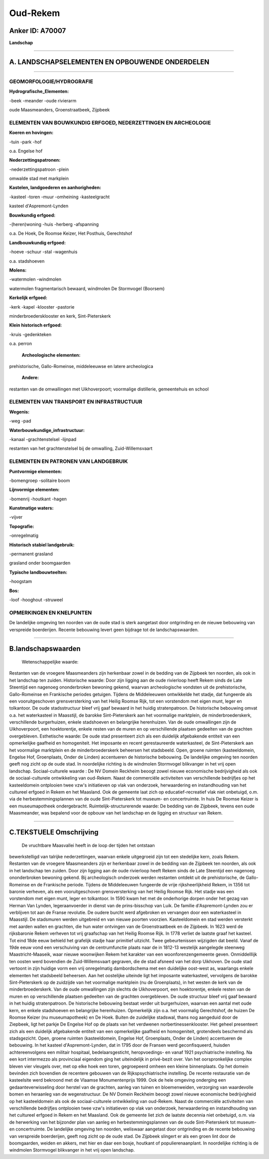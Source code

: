 Oud-Rekem
=========

Anker ID: A70007
----------------

**Landschap**

--------------

A. LANDSCHAPSELEMENTEN EN OPBOUWENDE ONDERDELEN
-----------------------------------------------

--------------

GEOMORFOLOGIE/HYDROGRAFIE
~~~~~~~~~~~~~~~~~~~~~~~~~

**Hydrografische\_Elementen:**

-beek
-meander
-oude rivierarm

 
oude Maasmeanders, Groenstraatbeek, Zijpbeek

ELEMENTEN VAN BOUWKUNDIG ERFGOED, NEDERZETTINGEN EN ARCHEOLOGIE
~~~~~~~~~~~~~~~~~~~~~~~~~~~~~~~~~~~~~~~~~~~~~~~~~~~~~~~~~~~~~~~

**Koeren en hovingen:**

-tuin
-park
-hof

 
o.a. Engelse hof

**Nederzettingspatronen:**

-nederzettingspatroon
-plein

omwalde stad met markplein

**Kastelen, landgoederen en aanhorigheden:**

-kasteel
-toren
-muur
-omheining
-kasteelgracht

 
kasteel d'Aspremont-Lynden

**Bouwkundig erfgoed:**

-(heren)woning
-huis
-herberg
-afspanning

 
o.a. De Hoek, De Roomse Keizer, Het Posthuis, Gerechtshof

**Landbouwkundig erfgoed:**

-hoeve
-schuur
-stal
-wagenhuis

 
o.a. stadshoeven

**Molens:**

-watermolen
-windmolen

 
watermolen fragmentarisch bewaard, windmolen De Stormvogel (Boorsem)

**Kerkelijk erfgoed:**

-kerk
-kapel
-klooster
-pastorie

 
minderbroedersklooster en kerk, Sint-Pieterskerk

**Klein historisch erfgoed:**

-kruis
-gedenkteken

 
o.a. perron

 **Archeologische elementen:**
prehistorische, Gallo-Romeinse, middeleeuwse en latere archeologica

 **Andere:**
restanten van de omwallingen met Uikhoverpoort; voormalige
distillerie, gemeentehuis en school

ELEMENTEN VAN TRANSPORT EN INFRASTRUCTUUR
~~~~~~~~~~~~~~~~~~~~~~~~~~~~~~~~~~~~~~~~~

**Wegenis:**

-weg
-pad

 
**Waterbouwkundige\_infrastructuur:**

-kanaal
-grachtenstelsel
-lijnpad

 
restanten van het grachtenstelsel bij de omwalling, Zuid-Willemsvaart

ELEMENTEN EN PATRONEN VAN LANDGEBRUIK
~~~~~~~~~~~~~~~~~~~~~~~~~~~~~~~~~~~~~

**Puntvormige elementen:**

-bomengroep
-solitaire boom

 
**Lijnvormige elementen:**

-bomenrij
-houtkant
-hagen

**Kunstmatige waters:**

-vijver

 
**Topografie:**

-onregelmatig

 
**Historisch stabiel landgebruik:**

-permanent grasland

 
grasland onder boomgaarden

**Typische landbouwteelten:**

-hoogstam

 
**Bos:**

-loof
-hooghout
-struweel

 

OPMERKINGEN EN KNELPUNTEN
~~~~~~~~~~~~~~~~~~~~~~~~~

De landelijke omgeving ten noorden van de oude stad is sterk aangetast
door ontgrinding en de nieuwe bebouwing van verspreide boerderijen.
Recente bebouwing levert geen bijdrage tot de landschapswaarden.

--------------

B.landschapswaarden
-------------------

 Wetenschappelijke waarde:
Restanten van de vroegere Maasmeanders zijn herkenbaar zowel in de
bedding van de Zijpbeek ten noorden, als ook in het landschap ten
zuiden.
Historische waarde:
Door zijn ligging aan de oude rivierloop heeft Rekem sinds de Late
Steentijd een nagenoeg ononderbroken bewoning gekend, waarvan
archeologische vondsten uit de prehistorische, Gallo-Romeinse en
Frankische periodes getuigen. Tijdens de Middeleeuwen ontwikkelde het
stadje, dat fungeerde als een vooruitgeschoven grensversterking van het
Heilig Roomse Rijk, tot een vorstendom met eigen munt, leger en
tolkantoor. De oude stadsstructuur bleef vrij gaaf bewaard in het huidig
stratenpatroon. De historische bebouwing omvat o.a. het waterkasteel in
Maasstijl, de barokke Sint-Pieterskerk aan het voormalige marktplein, de
minderbroederskerk, verschillende burgerhuizen, enkele stadshoeven en
belangrijke herenhuizen. Van de oude omwallingen zijn de Uikhoverpoort,
een hoektorentje, enkele resten van de muren en op verschillende
plaatsen gedeelten van de grachten overgebleven.
Esthetische waarde: De oude stad presenteert zich als een duidelijk
afgebakende entiteit van een opmerkelijke gaafheid en homogeniteit. Het
imposante en recent gerestaureerde waterkasteel, de Sint-Pieterskerk aan
het voormalige marktplein en de minderbroederskerk beheersen het
stadsbeeld. Open, groene ruimten (kasteeldomein, Engelse Hof,
Groenplaats, Onder de Linden) accentueren de historische bebouwing. De
landelijke omgeving ten noorden geeft nog zicht op de oude stad. In
noordelijke richting is de windmolen Stormvogel blikvanger in het vrij
open landschap.
Sociaal-culturele waarde : De NV Domein Reckheim beoogt zowel nieuwe
economische bedrijvigheid als ook de sociaal-culturele ontwikkeling van
oud-Rekem. Naast de commerciële activiteiten van verschillende
bedrijfjes op het kasteeldomein ontplooien twee vzw's initiatieven op
vlak van onderzoek, herwaardering en instandhouding van het cultureel
erfgoed in Rekem en het Maasland. Ook de gemeente laat zich op
educatief-recreatief vlak niet onbetuigd, o.m. via de
herbestemmingsplannen van de oude Sint-Pieterskerk tot museum- en
concertruimte. In huis De Roomse Keizer is een museumapotheek
ondergebracht.
Ruimtelijk-structurerende waarde:
De bedding van de Zijpbeek, tevens een oude Maasmeander, was bepalend
voor de opbouw van het landschap en de ligging en structuur van Rekem.

--------------

C.TEKSTUELE Omschrijving
------------------------

 De vruchtbare Maasvallei heeft in de loop der tijden het ontstaan
bewerkstelligd van talrijke nederzettingen, waarvan enkele uitgegroeid
zijn tot een stedelijke kern, zoals Rekem. Restanten van de vroegere
Maasmeanders zijn er herkenbaar zowel in de bedding van de Zijpbeek ten
noorden, als ook in het landschap ten zuiden. Door zijn ligging aan de
oude rivierloop heeft Rekem sinds de Late Steentijd een nagenoeg
ononderbroken bewoning gekend. Bij archeologisch onderzoek werden
restanten ontdekt uit de prehistorische, de Gallo-Romeinse en de
Frankische periode. Tijdens de Middeleeuwen fungeerde de vrije
rijksheerlijkheid Rekem, in 1356 tot baronie verheven, als een
vooruitgeschoven grensversterking van het Heilig Roomse Rijk. Het stadje
was een vorstendom met eigen munt, leger en tolkantoor. In 1590 kwam het
met de onderhorige dorpen onder het gezag van Herman Van Lynden,
legeraanvoerder in dienst van de prins-bisschop van Luik. De familie
d'Aspremont-Lynden zou er verblijven tot aan de Franse revolutie. De
oudere burcht werd afgebroken en vervangen door een waterkasteel in
Maasstijl. De stadsmuren werden uitgebreid en van nieuwe poorten
voorzien. Kasteeldomein en stad werden versterkt met aarden wallen en
grachten, die hun water ontvingen van de Groenstraatbeek en de Zijpbeek.
In 1623 werd de rijksbaronie Rekem verheven tot vrij graafschap van het
Heilig Roomse Rijk. In 1778 verliet de laatste graaf het kasteel. Tot
eind 18de eeuw behield het grafelijk stadje haar primitief uitzicht.
Twee gebeurtenissen wijzigden dat beeld. Vanaf de 19de eeuw vond een
verschuiving van de centrumfunctie plaats naar de in 1812-13 westelijk
aangelegde steenweg Maastricht-Maaseik, waar nieuwe woonwijken Rekem het
karakter van een woonforenzengemeente geven. Onmiddelllijk ten oosten
werd bovendien de Zuid-Willemsvaart gegraven, die de stad afsneed van
het dorp Uikhoven. De oude stad vertoont in zijn huidige vorm een vrij
onregelmatig dambordschema met een duidelijke oost-west as, waarlangs
enkele elementen het stadsbeeld beheersen. Aan het oostelijke uiteinde
ligt het imposante waterkasteel, vervolgens de barokke Sint-Pieterskerk
op de zuidzijde van het voormalige marktplein (nu de Groenplaats), in
het westen de kerk van de minderbroederskerk. Van de oude omwallingen
zijn slechts de Uikhoverpoort, een hoektorentje, enkele resten van de
muren en op verschillende plaatsen gedeelten van de grachten
overgebleven. De oude structuur bleef vrij gaaf bewaard in het huidig
stratenpatroon. De historische bebouwing bestaat verder uit
burgerhuizen, waarvan een aantal met oude kern, en enkele stadshoeven en
belangrijke herenhuizen. Opmerkelijk zijn o.a. het voormalig
Gerechtshof, de huizen De Roomse Keizer (nu museumapotheek) en De Hoek.
Buiten de zuidelijke stadswal, thans nog aangeduid door de Ziepbeek,
ligt het parkje De Engelse Hof op de plaats van het verdwenen
norbertinessenklooster. Het geheel presenteert zich als een duidelijk
afgebakende entiteit van een opmerkelijke gaafheid en homogeniteit,
grotendeels beschermd als stadsgezicht. Open, groene ruimten
(kasteeldomein, Engelse Hof, Groenplaats, Onder de Linden) accentueren
de bebouwing. In het kasteel d'Aspremont-Lynden, dat in 1795 door de
Fransen werd geconfisqueerd, huisden achtereenvolgens een militair
hospitaal, bedelaarsgesticht, heropvoedings- en vanaf 1921
psychiatrische instelling. Na een kort intermezzo als provinciaal
eigendom ging het uiteindelijk in privé-bezit over. Van het
oorspronkelijke complex bleven vier vleugels over, met op elke hoek een
toren, gegroepeerd omheen een kleine binnenplaats. Op het domein
bevinden zich bovendien de recentere gebouwen van de Rijkspsychiatrische
instelling. De recente restauratie van de kasteelsite werd bekroond met
de Vlaamse Monumentenprijs 1999. Ook de hele omgeving onderging een
gedaanteverwisseling door herstel van de grachten, aanleg van tuinen en
bloemenweiden, verzorging van waardevolle bomen en heraanleg van de
wegenstructuur. De NV Domein Reckheim beoogt zowel nieuwe economische
bedrijvigheid op het kasteeldomein als ook de sociaal-culturele
ontwikkeling van oud-Rekem. Naast de commerciële activiteiten van
verschillende bedrijfjes ontplooien twee vzw's initiatieven op vlak van
onderzoek, herwaardering en instandhouding van het cultureel erfgoed in
Rekem en het Maasland. Ook de gemeente liet zich de laatste decennia
niet onbetuigd, o.m. via de herwerking van het bijzonder plan van aanleg
en herbestemmingsplannen van de oude Sint-Pieterskerk tot museum- en
concertruimte. De landelijke omgeving ten noorden, weliswaar aangetast
door ontgrinding en de recente bebouwing van verspreide boerderijen,
geeft nog zicht op de oude stad. De Zijpbeek slingert er als een groen
lint door de boomgaarden, weiden en akkers, met hier en daar een bosje,
houtkant of populierenaanplant. In noordelijke richting is de windmolen
Stormvogel blikvanger in het vrij open landschap.
